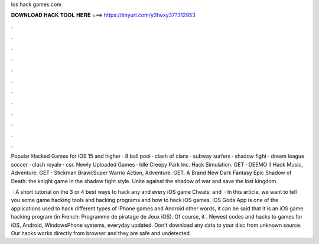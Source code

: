 Ios hack games.com



𝐃𝐎𝐖𝐍𝐋𝐎𝐀𝐃 𝐇𝐀𝐂𝐊 𝐓𝐎𝐎𝐋 𝐇𝐄𝐑𝐄 ===> https://tinyurl.com/y3fwxy37?312853



.



.



.



.



.



.



.



.



.



.



.



.

Popular Hacked Games for iOS 15 and higher · 8 ball pool · clash of clans · subway surfers · shadow fight · dream league soccer · clash royale · csr. Newly Uploaded Games · Idle Creepy Park Inc. Hack Simulation. GET · DEEMO II Hack Music, Adventure. GET · Stickman Brawl:Super Warrio Action, Adventure. GET. A Brand New Dark Fantasy Epic Shadow of Death: the knight game in the shadow fight style. Unite against the shadow of war and save the lost kingdom.

 · A short tutorial on the 3 or 4 best ways to hack any and every iOS game  Cheats:  and   · In this article, we want to tell you some game hacking tools and hacking programs and how to hack iOS games. iOS Gods App is one of the applications used to hack different types of iPhone games and Android  other words, it can be said that it is an iOS game hacking program (in French: Programme de piratage de Jeux iOS). Of course, it . Newest codes and hacks to games for iOS, Android, WindowsPhone systems, everyday updated. Don't download any data to your disc from unknown source. Our hacks works directly from browser and they are safe and undetected.
